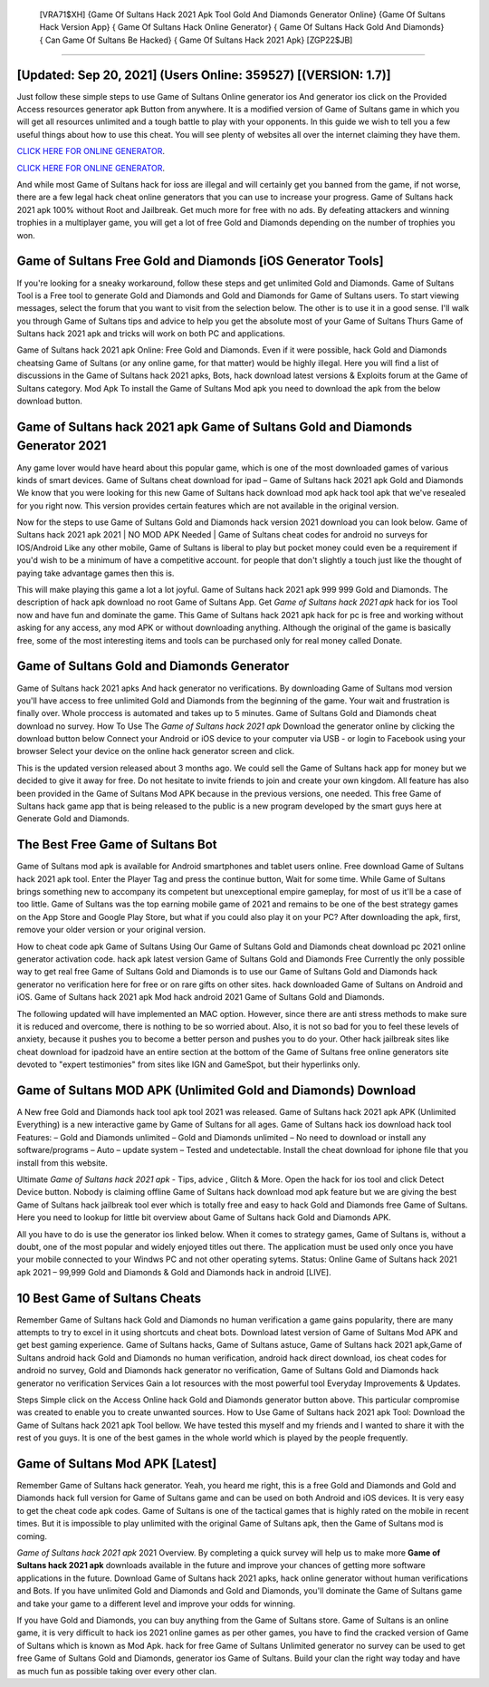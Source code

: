  [VRA71$XH]   {Game Of Sultans Hack 2021 Apk Tool Gold And Diamonds Generator Online}  {Game Of Sultans Hack Version App}  { Game Of Sultans Hack Online Generator}  { Game Of Sultans Hack Gold And Diamonds}  { Can Game Of Sultans Be Hacked}  { Game Of Sultans Hack 2021 Apk} [ZGP22$JB]
=========

[Updated: Sep 20, 2021] (Users Online: 359527) [(VERSION: 1.7)]
---------

Just follow these simple steps to use Game of Sultans Online generator ios And generator ios click on the Provided Access resources generator apk Button from anywhere.  It is a modified version of Game of Sultans game in which you will get all resources unlimited and a tough battle to play with your opponents. In this guide we wish to tell you a few useful things about how to use this cheat. You will see plenty of websites all over the internet claiming they have them.

`CLICK HERE FOR ONLINE GENERATOR`_.

.. _CLICK HERE FOR ONLINE GENERATOR: http://realdld.xyz/8f0cded

`CLICK HERE FOR ONLINE GENERATOR`_.

.. _CLICK HERE FOR ONLINE GENERATOR: http://realdld.xyz/8f0cded

And while most Game of Sultans hack for ioss are illegal and will certainly get you banned from the game, if not worse, there are a few legal hack cheat online generators that you can use to increase your progress. Game of Sultans hack 2021 apk 100% without Root and Jailbreak. Get much more for free with no ads.  By defeating attackers and winning trophies in a multiplayer game, you will get a lot of free Gold and Diamonds depending on the number of trophies you won.

Game of Sultans Free Gold and Diamonds [iOS Generator Tools]
---------

If you're looking for a sneaky workaround, follow these steps and get unlimited Gold and Diamonds.  Game of Sultans Tool is a Free tool to generate Gold and Diamonds and Gold and Diamonds for Game of Sultans users.  To start viewing messages, select the forum that you want to visit from the selection below. The other is to use it in a good sense.  I'll walk you through Game of Sultans tips and advice to help you get the absolute most of your Game of Sultans Thurs Game of Sultans hack 2021 apk and tricks will work on both PC and applications.

Game of Sultans hack 2021 apk Online: Free Gold and Diamonds.  Even if it were possible, hack Gold and Diamonds cheatsing Game of Sultans (or any online game, for that matter) would be highly illegal. Here you will find a list of discussions in the Game of Sultans hack 2021 apks, Bots, hack download latest versions & Exploits forum at the Game of Sultans category. Mod Apk To install the Game of Sultans Mod apk you need to download the apk from the below download button.


Game of Sultans hack 2021 apk Game of Sultans Gold and Diamonds Generator 2021
---------

Any game lover would have heard about this popular game, which is one of the most downloaded games of various kinds of smart devices.  Game of Sultans cheat download for ipad – Game of Sultans hack 2021 apk Gold and Diamonds We know that you were looking for this new Game of Sultans hack download mod apk hack tool apk that we've resealed for you right now.  This version provides certain features which are not available in the original version.

Now for the steps to use Game of Sultans Gold and Diamonds hack version 2021 download you can look below.  Game of Sultans hack 2021 apk 2021 | NO MOD APK Needed | Game of Sultans cheat codes for android no surveys for IOS/Android Like any other mobile, Game of Sultans is liberal to play but pocket money could even be a requirement if you'd wish to be a minimum of have a competitive account. for people that don't slightly a touch just like the thought of paying take advantage games then this is.

This will make playing this game a lot a lot joyful.  Game of Sultans hack 2021 apk 999 999 Gold and Diamonds.  The description of hack apk download no root Game of Sultans App.  Get *Game of Sultans hack 2021 apk* hack for ios Tool now and have fun and dominate the game.  This Game of Sultans hack 2021 apk hack for pc is free and working without asking for any access, any mod APK or without downloading anything. Although the original of the game is basically free, some of the most interesting items and tools can be purchased only for real money called Donate.

Game of Sultans Gold and Diamonds Generator
---------

Game of Sultans hack 2021 apks And hack generator no verifications.  By downloading Game of Sultans mod version you'll have access to free unlimited Gold and Diamonds from the beginning of the game.  Your wait and frustration is finally over. Whole proccess is automated and takes up to 5 minutes. Game of Sultans Gold and Diamonds cheat download no survey.  How To Use The *Game of Sultans hack 2021 apk* Download the generator online by clicking the download button below Connect your Android or iOS device to your computer via USB - or login to Facebook using your browser Select your device on the online hack generator screen and click.

This is the updated version released about 3 months ago.  We could sell the Game of Sultans hack app for money but we decided to give it away for free.  Do not hesitate to invite friends to join and create your own kingdom. All feature has also been provided in the Game of Sultans Mod APK because in the previous versions, one needed. This free Game of Sultans hack game app that is being released to the public is a new program developed by the smart guys here at Generate Gold and Diamonds.

The Best Free Game of Sultans Bot
---------

Game of Sultans mod apk is available for Android smartphones and tablet users online.  Free download Game of Sultans hack 2021 apk tool.  Enter the Player Tag and press the continue button, Wait for some time. While Game of Sultans brings something new to accompany its competent but unexceptional empire gameplay, for most of us it'll be a case of too little. Game of Sultans was the top earning mobile game of 2021 and remains to be one of the best strategy games on the App Store and Google Play Store, but what if you could also play it on your PC? After downloading the apk, first, remove your older version or your original version.

How to cheat code apk Game of Sultans Using Our Game of Sultans Gold and Diamonds cheat download pc 2021 online generator activation code. hack apk latest version Game of Sultans Gold and Diamonds Free Currently the only possible way to get real free Game of Sultans Gold and Diamonds is to use our Game of Sultans Gold and Diamonds hack generator no verification here for free or on rare gifts on other sites.  hack downloaded Game of Sultans on Android and iOS.  Game of Sultans hack 2021 apk Mod hack android 2021 Game of Sultans Gold and Diamonds.

The following updated will have implemented an MAC option. However, since there are anti stress methods to make sure it is reduced and overcome, there is nothing to be so worried about. Also, it is not so bad for you to feel these levels of anxiety, because it pushes you to become a better person and pushes you to do your. Other hack jailbreak sites like cheat download for ipadzoid have an entire section at the bottom of the Game of Sultans free online generators site devoted to "expert testimonies" from sites like IGN and GameSpot, but their hyperlinks only.

Game of Sultans MOD APK (Unlimited Gold and Diamonds) Download
---------

A New free Gold and Diamonds hack tool apk tool 2021 was released.  Game of Sultans hack 2021 apk APK (Unlimited Everything) is a new interactive game by Game of Sultans for all ages.  Game of Sultans hack ios download hack tool Features: – Gold and Diamonds unlimited – Gold and Diamonds unlimited – No need to download or install any software/programs – Auto – update system – Tested and undetectable.  Install the cheat download for iphone file that you install from this website.

Ultimate *Game of Sultans hack 2021 apk* - Tips, advice , Glitch & More.  Open the hack for ios tool and click Detect Device button.  Nobody is claiming offline Game of Sultans hack download mod apk feature but we are giving the best Game of Sultans hack jailbreak tool ever which is totally free and easy to hack Gold and Diamonds free Game of Sultans. Here you need to lookup for little bit overview about Game of Sultans hack Gold and Diamonds APK.

All you have to do is use the generator ios linked below.  When it comes to strategy games, Game of Sultans is, without a doubt, one of the most popular and widely enjoyed titles out there.  The application must be used only once you have your mobile connected to your Windws PC and not other operating sytems.  Status: Online Game of Sultans hack 2021 apk 2021 – 99,999 Gold and Diamonds & Gold and Diamonds hack in android [LIVE].

10 Best Game of Sultans Cheats
---------

Remember Game of Sultans hack Gold and Diamonds no human verification a game gains popularity, there are many attempts to try to excel in it using shortcuts and cheat bots.  Download latest version of Game of Sultans Mod APK and get best gaming experience.  Game of Sultans hacks, Game of Sultans astuce, Game of Sultans hack 2021 apk,Game of Sultans android hack Gold and Diamonds no human verification, android hack direct download, ios cheat codes for android no survey, Gold and Diamonds hack generator no verification, Game of Sultans Gold and Diamonds hack generator no verification Services Gain a lot resources with the most powerful tool Everyday Improvements & Updates.

Steps Simple click on the Access Online hack Gold and Diamonds generator button above.  This particular compromise was created to enable you to create unwanted sources. How to Use Game of Sultans hack 2021 apk Tool: Download the Game of Sultans hack 2021 apk Tool bellow.  We have tested this myself and my friends and I wanted to share it with the rest of you guys.  It is one of the best games in the whole world which is played by the people frequently.

Game of Sultans Mod APK [Latest]
---------

Remember Game of Sultans hack generator.  Yeah, you heard me right, this is a free Gold and Diamonds and Gold and Diamonds hack full version for ‎Game of Sultans game and can be used on both Android and iOS devices.  It is very easy to get the cheat code apk codes.  Game of Sultans is one of the tactical games that is highly rated on the mobile in recent times.  But it is impossible to play unlimited with the original Game of Sultans apk, then the Game of Sultans mod is coming.

*Game of Sultans hack 2021 apk* 2021 Overview.  By completing a quick survey will help us to make more **Game of Sultans hack 2021 apk** downloads available in the future and improve your chances of getting more software applications in the future. Download Game of Sultans hack 2021 apks, hack online generator without human verifications and Bots.  If you have unlimited Gold and Diamonds and Gold and Diamonds, you'll dominate the ‎Game of Sultans game and take your game to a different level and improve your odds for winning.

If you have Gold and Diamonds, you can buy anything from the Game of Sultans store.  Game of Sultans is an online game, it is very difficult to hack ios 2021 online games as per other games, you have to find the cracked version of Game of Sultans which is known as Mod Apk.  hack for free Game of Sultans Unlimited generator no survey can be used to get free Game of Sultans Gold and Diamonds, generator ios Game of Sultans. Build your clan the right way today and have as much fun as possible taking over every other clan.